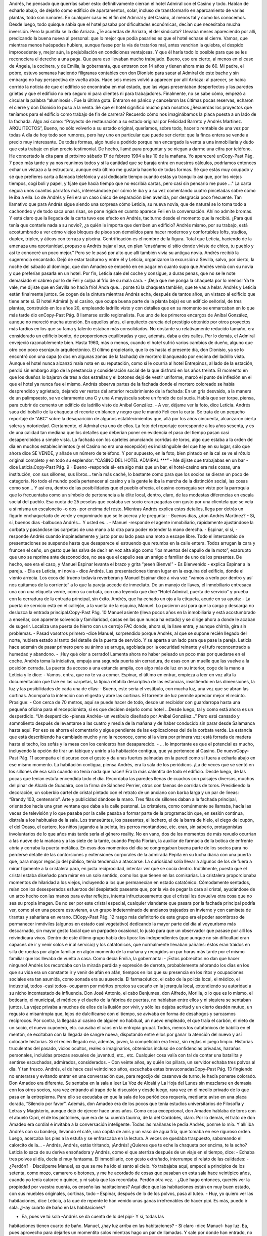 Andrés, he pensado que querrías saber esto: definitivamente cierran el hotel
Admiral con el Casino y todo. Hablan de echarlo abajo, de dejarlo como edificio de
apartamentos, solar, incluso de transformarlo en aparcamiento de varias plantas,
todo son rumores. En cualquier caso es el fin del Admiral y del Casino, al menos tal
y como los conocemos. Desde luego, todo quisque sabía que el hotel pasaba por
dificultades económicas, decían que necesitaba mucha inversión. Pero la puntilla
se la dio Arriaza. ¿Te acuerdas de Arriaza, el del sindicato? Llevaba meses
apareciendo por allí, predicando la buena nueva al personal: que lo mejor que
podía pasarles es que el hotel echase el cierre. Vamos, que mientras menos
huéspedes hubiera, aunque fuese por la vía de tratarlos mal, antes vendrían la
quiebra, el despido improcedente y, mejor aún, la prejubilación en condiciones
ventajosas. Y que él haría todo lo posible para que se les reconociera el derecho a
una paga. Que para eso llevaban mucho trabajado. Bueno, eso era cierto, al menos
en el caso de Ángela, la cocinera, y de Emilia, la gobernanta, que entraron con 14
años y tienen ahora más de 60.
Mi padre, el pobre, estuvo semanas haciendo filigranas contables con don
Dionisio para sacar al Admiral de este bache y sin embargo no hay perspectiva de
vuelta atrás. Hace seis meses volvió a aparecer por allí Arriaza: al parecer, se
había corrido la noticia de que el edificio se encontraba en mal estado, que las
vigas presentaban desperfectos y las paredes grietas y que el edificio no era seguro
ni para clientes ni para trabajadores. Finalmente, no se sabe cómo, empezó a
circular la palabra “aluminosis·. Fue la última gota. Entraron en pánico y
cancelaron las últimas pocas reservas, echaron el cierre y don Dionisio lo puso a
la venta.
Sé que el hotel significó mucho para nosotros ¿Recuerdas los proyectos que
teníamos para el edificio como trabajo de fin de carrera? Recuerdo cómo nos
imaginábamos la placa puesta a un lado de la fachada. Algo así como: “Proyecto
de restauración a su estado original por Felicidad Barreto y Andrés Martinez.
ARQUITECTOS”, Bueno, no sólo volverlo a su estado original, queríamos, sobre
todo, hacerlo rentable de una vez por todas
A día de hoy todo son rumores, pero hay uno en particular que puede ser cierto:
que la finca entera se vende a precio muy interesante.
De todas formas, algo huele a podrido porque han encargado la venta a una
inmobiliaria y dudo que esta trabaje en plan precio testimonial. De hecho, llamé
para preguntar y se niegan a darme una cifra por teléfono. He concertado la cita
para el próximo sábado 17 de febrero 1994 a las 10 de la mañana. Yo apareceré unCopy-Past Pág.
7
poco más tarde y ya nos reunimos todos y si la cantidad que se baraja entra en
nuestros cálculos, podríamos entonces echar un vistazo a la estructura, aunque esto
último me gustaría hacerlo de todas formas.
Sé que estás muy ocupado y sé que prefieres carta a llamada telefónica y así
dedicarle tiempo cuando estás ya tranquilo así que, por los viejos tiempos, cogí
boli y papel, y fíjate que hacía tiempo que no escribía cartas, pero casi sin pensarlo
me puse ..."
La carta seguía unos cuantos párrafos más, interesándose por cómo le iba y a su
vez comentando cuatro pinceladas sobre cómo le iba a ella. Lo de Andrés y Feli era
un caso único de separación bien avenida, por desgracia poco frecuente. Tan
llamativo que para Andrés sigue siendo una sorpresa cómo Leticia, su nueva novia,
que de natural se lo toma todo a cachondeo y de todo saca unas risas, se pone rígida
en cuanto aparece Feli en la conversación. Ahí no admite bromas.
Y está claro que la llegada de la carta tuvo ese efecto en Andrés, taciturno desde
el momento que la recibió. ¿Para qué tenía que contarle nada a su novio?, ¿a quién
le importa que derriben un edificio? Andrés mismo, por su trabajo, está
acostumbrado a ver cómo viejos bloques de pisos son demolidos para hacer
modernos y confortables lofts, studios, duplex, triplex, y áticos con terraza y
piscina. Gentrificación es el nombre de la figura. Total que Leticia, haciendo de la
amenaza una oportunidad, propuso a Andrés bajar al sur, en plan “enséñame el sitio
donde viviste de chico, tu pueblo y así te conoceré un poco mejor.” Pero se le pasó
por alto que allí también vivía su antigua novia.
Andrés recibió la sugerencia encantado. Dejó de estar taciturno y entre él y
Leticia, organizaron la excursión a Sevilla, salvo, por cierto, la noche del sábado al
domingo, que don Amadeo se empeñó en en pagar en cuanto supo que Andrés venía
con su novia y que preferían pasarla en un hotel.
Por fin, Leticia sale del coche y consigue, a duras penas, que no se le note
demasiado el cabreo por lo de Feli y culpa al frío de su mala cara.
- ¡Deja que me ponga la chaqueta por lo menos! Ya te vale, me dijiste que en
Sevilla no hacía frío! Anda que... ponte tú la chaqueta también, que te vas a helar.
Andrés y Leticia están finalmente juntos. Se cogen de la cintura mientras Andrés
echa, después de tantos años, un vistazo al edificio que tiene ante sí.
El hotel Admiral (y el casino, que ocupa buena parte de la planta baja) es un
edificio señorial, de tres plantas, construido en los años 20, empleando ladrillo visto
y con detalles que en su momento se enmarcaban en lo que más tarde dio enCopy-Past Pág.
8
llamarse estilo regionalista. Fue uno de los primeros encargos de Aníbal González,
aunque no mereció mucha atención. En aquellos años, el arquitecto carecía del
prestigio obtenido por otros proyectos más tardíos en los que su fama y talento
estaban más consolidados. No obstante su relativamente reducido tamaño, era
considerado un edificio bonito, de proporciones equilibradas y que, además, daba a
dos calles.
Por lo demás, el Admiral envejeció razonablemente bien. Hasta 1960, más o
menos, cuando el hotel sufrió varios cambios de dueño, alguno que otro con poco
escrúpulo arquitectónico. El último propietario, que lo es hasta el presente día, don
Dionisio, ya se lo encontró con una capa (o dos en algunas zonas de la fachada) de
mortero blanqueado por encima del ladrillo visto. Aunque el hotel nunca alcanzó
mala nota en su reputación, como sí le ocurría al hotel Entrepinos, al lado de la
estación, perdió sin embargo algo de la prestancia y consideración social de la que
disfrutó en los años treinta. El momento en que los dueños lo bajaron de tres a dos
estrellas y el botones dejó de vestir uniforme, marcó el punto de inflexión en el que
el hotel ya nunca fue el mismo.
Andrés observa partes de la fachada donde el mortero coloreado se había
desprendido y agrietado, dejando ver restos del anterior recubrimiento de la
fachada: En un gris desvaído, a la manera de un palimpsesto, se ve claramente una
C y una A mayúscula sobre un fondo de cal sucia. Había que ser torpe, piensa, para
cubrir de cemento un edificio de ladrillo visto de Aníbal González.
- A ver, déjame ver la foto, dice Leticia.
Andrés saca del bolsillo de la chaqueta el recorte en blanco y negro que le
mandó Feli con la carta. Se trata de un pequeño reportaje de “ABC” sobre la
desaparición de algunos establecimientos que, allá por los años cincuenta,
alcanzaron cierta solera y notoriedad. Ciertamente, el Admiral era uno de ellos. La
foto del reportaje corresponde a los años sesenta, y es de una calidad tan mediana
que los detalles que deberían poner en evidencia el paso del tiempo pasan casi
desapercibidos a simple vista. La fachada con los carteles anunciando corridas de
toros, algo que estaba a la orden del día en muchos establecimientos (y el Casino no
era una excepción) es indistinguible del que hay en su lugar, sólo que ahora dice SE
VENDE, y añade un número de teléfono. Y por supuesto, en la foto, bien pintado
en la cal se ve el rótulo original completo y en todo su esplendor: “CASINO DEL
HOTEL ADMIRAL ***”
- Me dijiste que trabajabas en un bar -dice Leticia.Copy-Past Pág.
9
- Bueno -responde él- era algo más que un bar, el hotel-casino era más cosas,
una institución, con sus sillones, sus libros… tenía más caché, lo bastante como
para que los socios se dieran un poco de categoría. No todo el mundo podía
pertenecer al casino y a la gente le iba la marcha de la distinción social, las cosas
como son...
Y así era, dentro de las posibilidades que el pueblo ofrecía, el casino conseguía
ser visto por la parroquia que lo frecuentaba como un símbolo de pertenencia a la
élite local, dentro, claro, de las modestas diferencias en escala social del pueblo. Esa
cuota de 25 pesetas que costaba ser socio eran pagadas con gusto por una clientela
que se veía a sí misma un escaloncito -o dos- por encima del resto.
Mientras Andrés explica estos detalles, llega por detrás un figurín enchaquetado
de verde y engominado que se le acerca y le pregunta:
- Buenos días, ¿don Andrés Martínez?
- Sí, sí, buenos días -balbucea Andrés… Y usted es...
- Manuel -responde el agente inmobiliario, rápidamente ajustándose la corbata y
pasándose las carpetas de una mano a la otra para poder extender la mano derecha.
- Espinar, sí sí, - responde Andrés cuando inopinadamente y justo por su lado
pasa una moto a escape libre. Todo el intercambio de presentaciones se suspende
hasta que desaparece el estruendo que retumba en la calle entera. Todos arrugan la
cara y fruncen el ceño, un gesto que les salva de decir en voz alta algo como “los
muertos del capullo de la moto”, exabrupto que uno se reprime ante desconocidos,
no sea que el capullo sea un amigo o familiar de uno de los presentes. De hecho, ese
era el caso, y Manuel Espinar levanta el brazo y grita “¡eeeh Bienve!”
- Es Bienvenido - explica Espinar a la pareja.
- Ella es Leticia, mi novia - dice Andrés.
Las presentaciones tienen lugar en la esquina del edificio, donde el viento
arrecia. Los ecos del trueno todavía reverberan y Manuel Espinar dice a viva voz
“vamos a verlo por dentro y así nos quitamos de la corriente” a lo que la pareja
accede de inmediato. De un manojo de llaves, el inmobiliario entresaca una con una
etiqueta verde, como su corbata, con una leyenda que dice “Hotel Admiral, puerta
de servicio” y prueba con la cerradura de la entrada principal, sin éxito. Andrés, que
ha echado un ojo a la etiqueta, acude en su ayuda:
- La puerta de servicio está en el callejón, a la vuelta de la esquina, Manuel. Lo
pusieron así para que la carga y descarga no desluzca la entrada principal.Copy-Past Pág.
10
Manuel asiente (lleva pocos años en la inmobiliaria y está acostumbrado a
enseñar, con aparente solvencia y familiaridad, casas en las que nunca ha estado) y
se dirige ahora a donde le acaban de sugerir. Localiza una puerta de hierro con un
cerrojo FAC donde, ahora sí, la llave entra, y aunque chirría, gira sin problemas.
- Pasad vosotros primero -dice Manuel, sorprendido porque Andrés, al que se
supone recién llegado del norte, hubiera estado al tanto del detalle de la puerta de
servicio. Y se aparta a un lado para que pase la pareja. Leticia hace ademán de pasar
primero pero su ánimo se arruga, agobiada por la oscuridad reinante y el tufo
reconcentrado a humedad y abandono.
- ¡Huy qué olor a cerrado!
Lamenta ahora no haber peleado un poco más por quedarse en el coche. Andrés
toma la iniciativa, empuja una segunda puerta sin cerradura, de esas con un muelle
que las vuelve a la posición cerrada. La puerta da acceso a una estancia amplia, con
algo más de luz en su interior, coge de la mano a Leticia y le dice:
- Vamos, entra, que no te va a comer.
Espinar, el último en entrar, empieza a leer en voz alta la documentación que
trae en las carpetas, la típica retahíla descriptiva de las estancias, insistiendo en las
dimensiones, la luz y las posibilidades de cada una de ellas:
- Bueno, este sería el vestíbulo, con mucha luz, una vez que se abran las
cortinas.
Acompaña la intención con el gesto y abre las cortinas. El torrente de luz
permite apreciar mejor el recinto. Prosigue:
- Con cerca de 70 metros, aquí se puede hacer de todo, desde un recibidor con
guardarropa hasta una pequeña oficina para el recepcionista, si es que deciden
dejarlo como hotel ...Desde luego, tal y como está ahora es un desperdicio.
“Un desperdicio -piensa Andrés- un vestíbulo diseñado por Aníbal González...”
Pero está cansado y somnoliento después de levantarse a las cuatro y media de la
mañana y de haber conducido sin parar desde Salamanca hasta aquí. Por eso se
ahorra el comentario y sigue pendiente de las explicaciones del de la corbata verde.
La estancia que está describiendo ha cambiado mucho y no la reconoce, como si la
viera por primera vez: está forrada de madera hasta el techo, los sofás y la mesa con
los ceniceros han desaparecido.
- … lo importante es que el potencial es mucho, incluyendo la opción de tirar
un tabique y unirlo a la habitación contigua, que ya pertenece al Casino. De nuevoCopy-Past Pág.
11
acompaña el discurso con el gesto y da unas fuertes palmadas en la pared como si
fuera a echarla abajo en ese mismo momento.
La habitación contigua, piensa Andrés, era la sala de los periódicos. ¡La de
veces que se sentó en los sillones de esa sala cuando no tenía nada que hacer! Era la
más calentita de todo el edificio. Desde luego, de las pocas que tenían estufa
encendida todo el día. Recordaba las paredes llenas de cuadros con paisajes
diversos, muchos del pinar de Alcalá de Guadaíra, con la firma de Sánchez Perrier,
otros con faenas de corridas de toros. Presidiendo la decoración, un soberbio cartel
de cristal pintado con el retrato de un anciano con barba larga y un par de líneas:
“Brandy 103, centenario”. Arte y publicidad dándose la mano.
Tres filas de sillones daban a la fachada principal, orientados hacia una gran
ventana que daba a la calle peatonal. La cristalera, como comúnmente se llamaba,
hacía las veces de televisión y lo que pasaba por la calle pasaba a formar parte de la
programación que, en sesión continua, distraía a los habituales de la sala. Los
transeúntes, los paseantes, el lechero, el de la barra de hielo, el ciego del cupón, el
del Ocaso, el cartero, los niños jugando a la pelota, los perros montándose, etc. eran,
sin saberlo, protagonistas involuntarios de lo que años más tarde sería el género
reality.
No en vano, dos de los momentos de más revuelo ocurrían a las nueve de la
mañana y a las siete de la tarde, cuando Pepita Florián, la auxiliar de farmacia de la
botica de enfrente abría y cerraba la puerta metálica. En esos dos momentos del día
se congregaban buena parte de los socios para no perderse detalle de las
contorsiones y extensiones corporales de la admirada Pepita en su lucha diaria con
una puerta que, para mayor regocijo del público, tenía tendencia a atascarse.
La curiosidad solía llevar a algunos de los de fuera a mirar fijamente a la
cristalera para, en justa reciprocidad, intentar ver qué se cocía dentro. Inútilmente,
puesto que el cristal estaba diseñado para mirar en un solo sentido, como los que
tienen en las comisarías. La cristalera proporcionaba momentos de hilaridad a los
viejos, incluyendo a los que permanecían en estado catatónico. Cómodamente
sentados, reían con los desesperados esfuerzos del despistado paseante que, por la
vía de pegar la cara al cristal, ayudándose de un arco hecho con las manos para
evitar reflejos, intenta infructuosamente que el cristal les devuelva otra cosa que no
sea su propia imagen.
De no ser por este cristal especial, cualquier viandante que pasara por la fachada
principal podría ver, como si en una pecera estuvieran, a un grupo indeterminado de
ancianos trajeados en invierno y con camiseta de tirantas y sahariana en verano. ElCopy-Past Pág.
12
rasgo más definitorio de este grupo era el poder asombroso de permanecer
inmóviles (algunos en estado casi vegetativo) dedicando la mayor parte del día al
voyeurismo más descarnado, sin mayor gesto facial que un parpadeo ocasional, lo
justo para que un observador que pasase por allí los reivindicara vivos.
Dentro de este último grupo había dos tipos: los independientes (que aunque no
sin dificultad eran capaces de ir y venir solos e ir al servicio) y los catatónicos, que
normalmente llevaban pañales: éstos eran traídos en silla de ruedas por algún
familiar en algún momento de la mañana y recogidos un par horas más tarde por el
mismo familiar que los llevaba de vuelta a casa. Como decía Emilia, la gobernanta:
- ¡Éstos pobrecitos no dan que hacer ninguno!
Andrés los recordaba con la mirada perdida y expresión de derrota,
probablemente añorando los días en los que su vida era un constante ir y venir de
afán en afán, tiempos en los que su presencia en los ritos y ocupaciones sociales era
tan asumida, como sonada era su ausencia. El farmacéutico, el cabo de la policía
local, el médico, el industrial, todos -casi todos- ocuparon por méritos propios su
escaño en la jerarquía local, extendiendo su autoridad a su nicho incontestado de
influencia.
Don José Antonio, el cabo Benjumea, don Alfredo, Morilla, o lo que es lo
mismo, el boticario, el municipal, el médico y el dueño de la fábrica de puertas, no
hablaban entre ellos y ni siquiera se sentaban juntos. La vejez privaba a muchos de
ellos de la ilusión por vivir, y sólo les dejaba acritud y un cierto desdén mutuo, un
regusto a misantropía que, lejos de dulcificarse con el tiempo, se avivaba en forma
de desahogos y sarcasmos recíprocos.
Por contra, la llegada al casino de alguien no habitual, un nuevo empleado, el
que traía el carbón, el nieto de un socio, el nuevo cuponero, etc. causaba el caos en
la entropía grupal. Todos, menos los catatónicos de babilla en el mentón, se
excitaban con la llegada de sangre nueva, disputando entre ellos por ganar la
atención del nuevo y así colocarle historias. Si el recién llegado era, además, joven,
la competición era feroz, sin reglas ni juego limpio. Historias truculentas del
pasado, vicios ocultos, reales o imaginarios, obtenidos incluso de confidencias
privadas, hazañas personales, incluidas proezas sexuales de juventud, etc., etc.
Cualquier cosa valía con tal de contar una batallita y sentirse escuchados,
admirados, considerados.
- Con veinte años, ay quién los pillara, un servidor echaba tres polvos al día. Y
tan fresco. Andrés, el de hace casi veinticinco años, escuchaba estas bravuconadasCopy-Past Pág.
13
fingiendo no enterarse y evitando entrar en una conversación que, para regocijo del
casanova de turno, le hacía ponerse colorado.
Don Amadeo era diferente. Se sentaba en la sala a leer La Voz de Alcalá y La
Hoja del Lunes sin mezclarse en demasía con los otros socios, rara vez entrando al
trapo de la discusión y desde luego, rara vez en el meollo privado de lo que pasa en
la entrepierna. Para ello se escudaba en que la sala de los periódicos requería,
mediante aviso en una placa dorada, “Silencio por favor”.
Además, don Amadeo era de los pocos que tenía estudios universitarios de
Filosofía y Letras y Magisterio, aunque dejó de ejercer hace unos años.
Como cosa excepcional, don Amadeo hablaba de toros con el abuelo Cipri, el de
los pictolines, que era de su cuerda taurina, de la del Cordobés, claro. Por lo demás,
el trato de don Amadeo era cordial e invitaba a la conversación inteligente. Todas
las mañanas le pedía Andrés, ponme lo mío. Y allí iba Andrés con su bandeja,
llevando el café, una copita de anís y un vaso de agua fría, que tomaba en ese
riguroso orden. Luego, acercaba los pies a la estufa y se enfrascaba en la lectura. A
veces se quedaba traspuesto, saboreando el calorcito de la...
- Andrés, Andrés, estás tiritando, ¡Andrés! ¿Quieres que te eche la chaqueta
por encima, te la echo? Leticia lo saca de su deriva ensoñadora y Andrés, como el
que aterriza después de un viaje en el tiempo, dice:
- Echaba tres polvos al día, decía el muy fantasma.
El inmobiliario, con gesto extrañado, interrumpe el relato de las calidades:
- ¿Perdón?
- Discúlpeme Manuel, es que se me ha ido el santo al cielo. Yo trabajaba aquí,
empecé a principios de los setenta, como mozo, camarero o botones, y me he
acordado de cosas que pasaban en esta sala hace veintipico años, cuando yo tenía
catorce o quince, y ni sabía que las recordaba. Perdón otra vez.
- ¿Qué hago entonces, queréis ver la propiedad por vuestra cuenta, os enseño
las habitaciones? Aquí dice que las habitaciones están en muy buen estado, con sus
muebles originales, cortinas, todo – Espinar, después de lo de los polvos, pasa al
tuteo.
- Huy, yo quiero ver las habitaciones, dice Leticia, a la que de repente le han
venido unas ganas irrefrenables de hacer pipí. Es más, puedo ir sola. ¿Hay cuarto
de baño en las habitaciones?

- Ea, pues ve tú sola -Andrés se da cuenta de lo del pipí- Y sí, todas las
habitaciones tienen cuarto de baño. Manuel, ¿hay luz arriba en las habitaciones?
- Sí claro -dice Manuel- hay luz. Ea, pues aprovecho para dejarles un
momentito solos mientras hago un par de llamadas.
Y sale por donde han entrado, no sin antes activar el interruptor general del
cuadro de luces. Los fluorescentes parpadean y vuelven a la vida, inundando de luz
el vestíbulo. Andrés se queda absorto mirando al techo mientras cascadas de
fluorescentes se encienden por diversas estancias, como si de un reguero de pólvora
se tratase. O como lo hacen esas colecciones inmensas de fichas de dominó que a
veces ponen por la tele. Un almanaque colgado en la pared con la foto de un camión
Avia y el texto “Mudanzas nacionales e internacionales. Se dan portes” y un poco
más arriba “Calendario 1993 por cortesía de F. GIL STAUFFER”. La hoja en uso
corresponde al mes de Octubre y está llena de anotaciones. La última dice “Porra de
don Dionisio. Pagada. Cupón 857, reintegro de 5 ptas. Bote para la próxima” con un
asterisco que la referencia al día 24.
Después, nada.
Andrés, que acaba de indicarle a Leticia el camino hacia las escaleras, se queda
solo. Decide en el último momento subir al último piso a comprobar el techo de las
habitaciones del tercer piso cuando escucha a Leticia llamándole desde la primera
planta. De camino al vestíbulo ve en las paredes alguna grieta aquí y allí, pero nada
nuevo, las recuerda de toda la vida y no se han movido ni crecido, desde donde le
alcanza la memoria al menos: mil novecientos setenta.
El reloj de la Iglesia da el primer toque para la misa de las once: TANNNN
Andrés retoma su ensoñación en el punto donde la dejó.Copy-Past Pág.